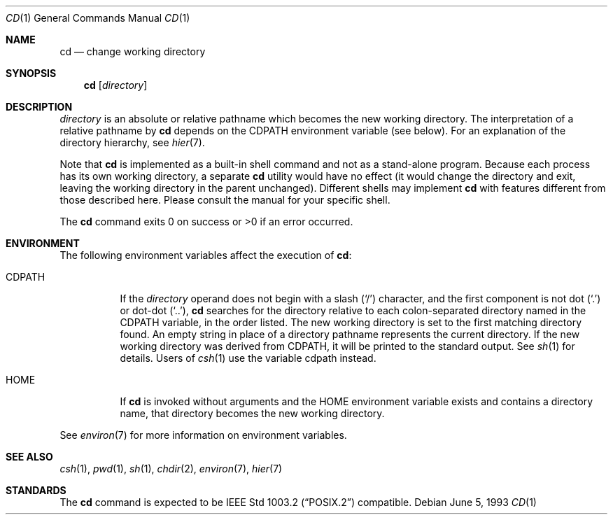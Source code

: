 .\"	$OpenBSD: cd.1,v 1.13 2004/07/21 13:33:12 jaredy Exp $
.\"	$NetBSD: cd.1,v 1.2 1994/11/30 08:34:59 jtc Exp $
.\"
.\" Copyright (c) 1980, 1990, 1993
.\"	The Regents of the University of California.  All rights reserved.
.\"
.\" This code is derived from software contributed to Berkeley by
.\" the Institute of Electrical and Electronics Engineers, Inc.
.\"
.\" Redistribution and use in source and binary forms, with or without
.\" modification, are permitted provided that the following conditions
.\" are met:
.\" 1. Redistributions of source code must retain the above copyright
.\"    notice, this list of conditions and the following disclaimer.
.\" 2. Redistributions in binary form must reproduce the above copyright
.\"    notice, this list of conditions and the following disclaimer in the
.\"    documentation and/or other materials provided with the distribution.
.\" 3. Neither the name of the University nor the names of its contributors
.\"    may be used to endorse or promote products derived from this software
.\"    without specific prior written permission.
.\"
.\" THIS SOFTWARE IS PROVIDED BY THE REGENTS AND CONTRIBUTORS ``AS IS'' AND
.\" ANY EXPRESS OR IMPLIED WARRANTIES, INCLUDING, BUT NOT LIMITED TO, THE
.\" IMPLIED WARRANTIES OF MERCHANTABILITY AND FITNESS FOR A PARTICULAR PURPOSE
.\" ARE DISCLAIMED.  IN NO EVENT SHALL THE REGENTS OR CONTRIBUTORS BE LIABLE
.\" FOR ANY DIRECT, INDIRECT, INCIDENTAL, SPECIAL, EXEMPLARY, OR CONSEQUENTIAL
.\" DAMAGES (INCLUDING, BUT NOT LIMITED TO, PROCUREMENT OF SUBSTITUTE GOODS
.\" OR SERVICES; LOSS OF USE, DATA, OR PROFITS; OR BUSINESS INTERRUPTION)
.\" HOWEVER CAUSED AND ON ANY THEORY OF LIABILITY, WHETHER IN CONTRACT, STRICT
.\" LIABILITY, OR TORT (INCLUDING NEGLIGENCE OR OTHERWISE) ARISING IN ANY WAY
.\" OUT OF THE USE OF THIS SOFTWARE, EVEN IF ADVISED OF THE POSSIBILITY OF
.\" SUCH DAMAGE.
.\"
.\"     @(#)cd.1	8.1 (Berkeley) 6/5/93
.\"
.Dd June 5, 1993
.Dt CD 1
.Os
.Sh NAME
.Nm cd
.Nd change working directory
.Sh SYNOPSIS
.Nm cd
.Op Ar directory
.Sh DESCRIPTION
.Ar directory
is an absolute or relative pathname which becomes the new working directory.
The interpretation of a relative pathname by
.Nm
depends on the
.Ev CDPATH
environment variable (see below).
For an explanation of the directory hierarchy,
see
.Xr hier 7 .
.Pp
Note that
.Nm
is implemented as a built-in shell command and not as a stand-alone program.
Because each process has its own working directory, a separate
.Nm
utility would have no effect (it would change the directory and exit,
leaving the working directory in the parent unchanged).
Different shells may implement
.Nm
with features different from those described here.
Please consult the manual for your specific shell.
.Pp
The
.Nm
command exits 0 on success or >0 if an error occurred.
.Sh ENVIRONMENT
The following environment variables affect the execution of
.Nm cd :
.Bl -tag -width indent
.It Ev CDPATH
If the
.Ar directory
operand does not begin with a slash
.Pq Sq /
character, and the first component is not dot
.Pq Ql \&.
or dot-dot
.Pq Ql .. ,
.Nm
searches for the directory relative to each colon-separated directory named
in the
.Ev CDPATH
variable, in the order listed.
The new working directory is set to the first matching directory found.
An empty string in place of a directory pathname represents the current
directory.
If the new working directory was derived from
.Ev CDPATH ,
it will be printed to the standard output.
See
.Xr sh 1
for details.
Users of
.Xr csh 1
use the variable
.Ev cdpath
instead.
.It Ev HOME
If
.Nm
is invoked without arguments and the
.Ev HOME
environment variable exists and contains a directory name, that directory
becomes the new working directory.
.El
.Pp
See
.Xr environ 7
for more information on environment variables.
.Sh SEE ALSO
.Xr csh 1 ,
.Xr pwd 1 ,
.Xr sh 1 ,
.Xr chdir 2 ,
.Xr environ 7 ,
.Xr hier 7
.Sh STANDARDS
The
.Nm
command is expected to be
.St -p1003.2
compatible.
